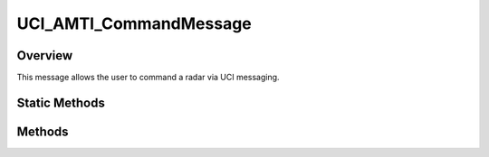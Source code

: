 .. ****************************************************************************
.. CUI//REL TO USA ONLY
..
.. The Advanced Framework for Simulation, Integration, and Modeling (AFSIM)
..
.. The use, dissemination or disclosure of data in this file is subject to
.. limitation or restriction. See accompanying README and LICENSE for details.
.. ****************************************************************************

UCI_AMTI_CommandMessage
-----------------------

.. class:: UCI_AMTI_CommandMessage inherits UCI_Message

Overview
========

This message allows the user to command a radar via UCI messaging.

Static Methods
==============

.. method:: static UCI_AMTI_CommandMessage Construct(UCI_AMTI_Command AMTICommand)

   This method constructs an instance of an UCI_AMTI_CommandMessage.

Methods
=======

.. method:: string CommandUUID(int commandIndex)

   This method returns the UUID of the command at the given index.

.. method:: void PushBack(UCI_AMTI_Command AMTICommand)

   This method adds the given UCI_AMTI_Command to the list of commands in the message.
   